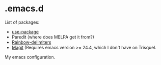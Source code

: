 * .emacs.d

List of packages:
- [[http://melpa.org/#/use-package][file:http://melpa.org/packages/use-package-badge.svg]]
  [[https://github.com/jwiegley/use-package][use-package]]
- [[http://melpa.org/#/paredit][file:http://melpa.org/packages/paredit-badge.svg]]
  Paredit (where does MELPA get it from?)
- [[http://melpa.org/#/rainbow-delimiters][file:http://melpa.org/packages/rainbow-delimiters-badge.svg]]
  [[https://github.com/Fanael/rainbow-delimiters][Rainbow-delimiters]]
- [[http://melpa.org/#/magit][file:http://melpa.org/packages/magit-badge.svg]]
  [[https://github.com/magit/magit][Magit]] (Requires emacs version >=
  24.4, which I don't have on Trisquel.

My emacs configuration.
